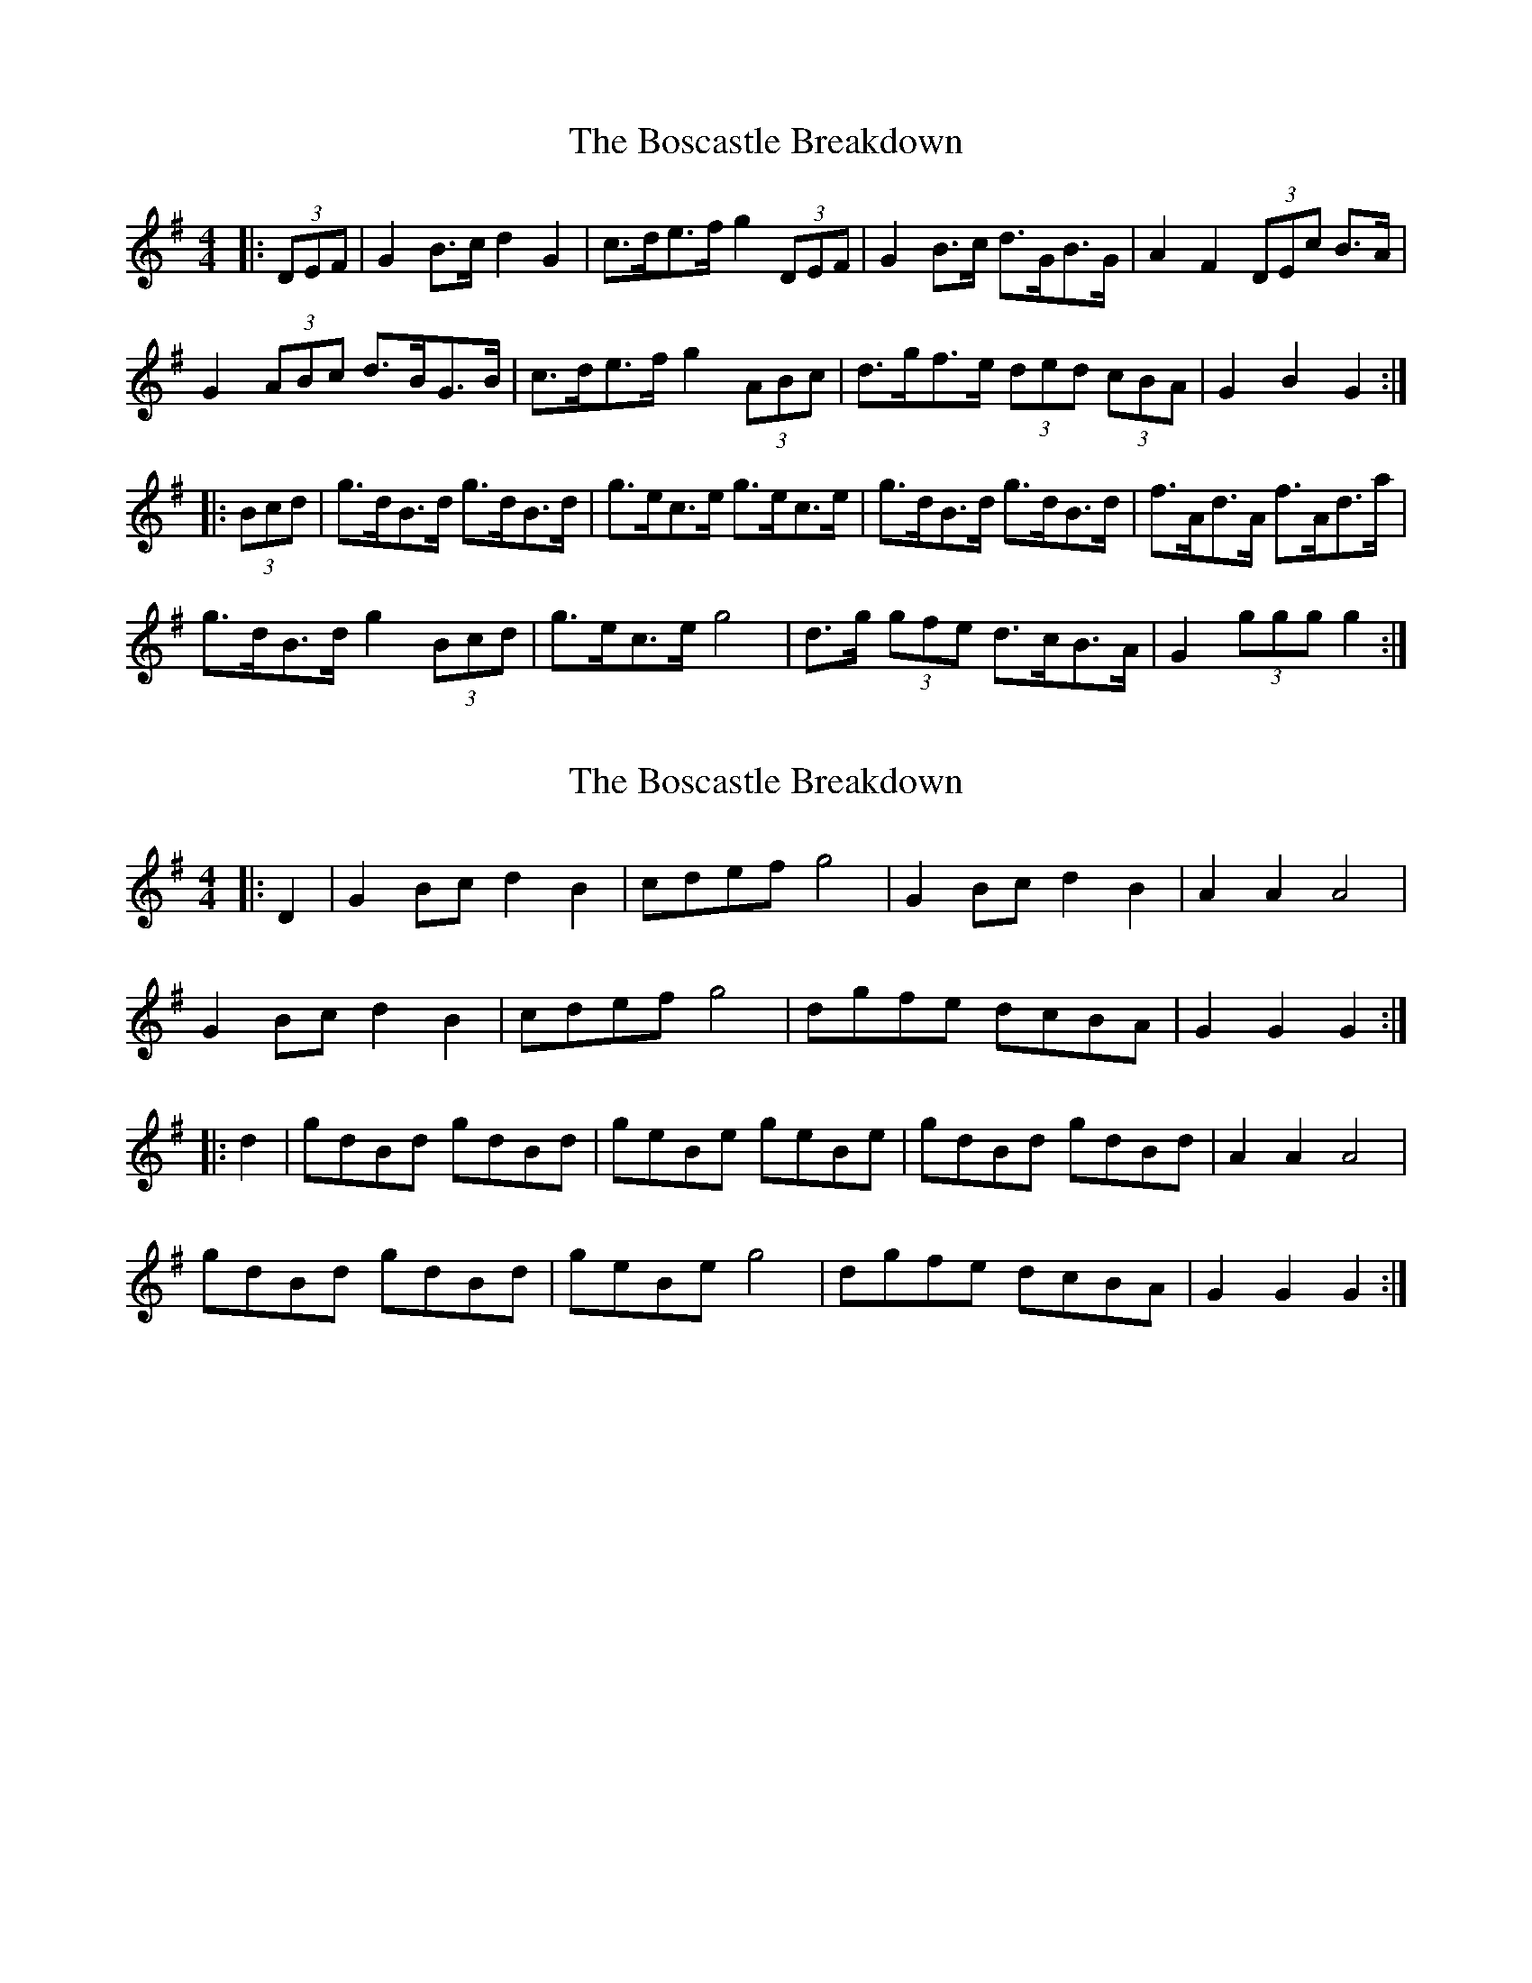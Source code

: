 X: 1
T: Boscastle Breakdown, The
Z: ceolachan
S: https://thesession.org/tunes/6663#setting6663
R: hornpipe
M: 4/4
L: 1/8
K: Gmaj
|: (3DEF |G2 B>c d2 G2 | c>de>f g2 (3DEF | G2 B>c d>GB>G | A2 F2 (3DEc B>A |
G2 (3ABc d>BG>B | c>de>f g2 (3ABc | d>gf>e (3ded (3cBA | G2 B2 G2 :|
|: (3Bcd |g>dB>d g>dB>d | g>ec>e g>ec>e | g>dB>d g>dB>d | f>Ad>A f>Ad>a |
g>dB>d g2 (3Bcd | g>ec>e g4 | d>g (3gfe d>cB>A | G2 (3ggg g2 :|
X: 2
T: Boscastle Breakdown, The
Z: ceolachan
S: https://thesession.org/tunes/6663#setting18324
R: hornpipe
M: 4/4
L: 1/8
K: Gmaj
|: D2 |G2 Bc d2 B2 | cdef g4 | G2 Bc d2 B2 | A2 A2 A4 |
G2 Bc d2 B2 | cdef g4 | dgfe dcBA | G2 G2 G2 :|
|: d2 |gdBd gdBd | geBe geBe | gdBd gdBd | A2 A2 A4 |
gdBd gdBd | geBe g4 | dgfe dcBA | G2 G2 G2 :|
X: 3
T: Boscastle Breakdown, The
Z: ceolachan
S: https://thesession.org/tunes/6663#setting18325
R: hornpipe
M: 4/4
L: 1/8
K: Dmaj
|: E2 |D2 FA dA F2 | D2 GB dB G2 | D2 FA dAFA | DdcB AGFE |
D2 FA dA F2 | D2 GB dBGB | edcB AGFE | D2 d2 d2 :|
|: A/B/c |dAFA dAFA | dBGB dBGA | dAFA dAFA | cAEA cAEA |
dAFA dAFA | dBGB dBGB | edcB AGFE | D2 d2 d2 :|
X: 4
T: Boscastle Breakdown, The
Z: ceolachan
S: https://thesession.org/tunes/6663#setting18326
R: hornpipe
M: 4/4
L: 1/8
K: Gmaj
|: d2 |G>AB>c d2 G2 | c>de>f g4 | G>AB>c d>GB>G | c2 A2 A2 B>A |
G>AB>c d2 G2 | c>de>f g2 f>e | d>gf>e d>cB>A | B2 G2 G2 :|
|: d2 |g>dB>d g>dB>d | g>ec>e g>ec>e | g>dB>d g>dB>d | (3cdc A2 A4 |
g>dB>d g>dB>d | g>ec>e g>ec>e | a>gf>e d>cB>A | G2 G2 G2 :|
X: 5
T: Boscastle Breakdown, The
Z: muspc
S: https://thesession.org/tunes/6663#setting18327
R: hornpipe
M: 4/4
L: 1/8
K: Gmaj
|: (3Bcd | >gdB>d >gd d2 |
